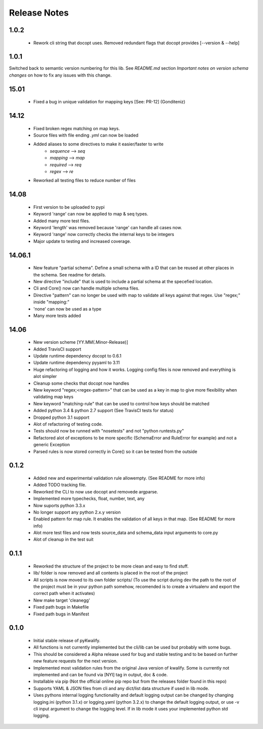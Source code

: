 =============
Release Notes
=============

1.0.2
=====

 - Rework cli string that docopt uses. Removed redundant flags that docopt provides [--version & --help]

1.0.1
=====

Switched back to semantic version numbering for this lib. See *README.md* section *Important notes on version schema changes* on how to fix any issues with this change.

15.01
=====

 - Fixed a bug in unique validation for mapping keys [See: PR-12] (Gonditeniz)

14.12
=====

 - Fixed broken regex matching on map keys.
 - Source files with file ending `.yml` can now be loaded
 - Added aliases to some directives to make it easier/faster to write
    * `sequence` --> `seq` 
    * `mapping` --> `map` 
    * `required` --> `req`
    * `regex` --> `re`
 - Reworked all testing files to reduce number of files

14.08
=====

 - First version to be uploaded to pypi
 - Keyword 'range' can now be applied to map & seq types.
 - Added many more test files.
 - Keyword 'length' was removed because 'range' can handle all cases now.
 - Keyword 'range' now correctly checks the internal keys to be integers
 - Major update to testing and increased coverage.

14.06.1
=======

 - New feature "partial schema". Define a small schema with a ID that can be reused at other places in the schema. See readme for details.
 - New directive "include" that is used to include a partial schema at the specefied location.
 - Cli and Core() now can handle multiple schema files.
 - Directive "pattern" can no longer be used with map to validate all keys against that regex. Use "regex;" inside "mapping:"
 - 'none' can now be used as a type
 - Many more tests added

14.06
=====

 - New version scheme [YY.MM(.Minor-Release)]
 - Added TravisCI support
 - Update runtime dependency docopt to 0.6.1
 - Update runtime dependency pyyaml to 3.11
 - Huge refactoring of logging and how it works. Logging config files is now removed and everything is alot simpler
 - Cleanup some checks that docopt now handles
 - New keyword "regex;<regex-pattern>" that can be used as a key in map to give more flexibility when validating map keys
 - New keyword "matching-rule" that can be used to control how keys should be matched
 - Added python 3.4 & python 2.7 support (See TravisCI tests for status)
 - Dropped python 3.1 support
 - Alot of refactoring of testing code.
 - Tests should now be runned with "nosetests" and not "python runtests.py"
 - Refactored alot of exceptions to be more specific (SchemaError and RuleError for example) and not a generic Exception
 - Parsed rules is now stored correctly in Core() so it can be tested from the outside

0.1.2
=====

 - Added new and experimental validation rule allowempty. (See README for more info)
 - Added TODO tracking file.
 - Reworked the CLI to now use docopt and removede argparse.
 - Implemented more typechecks, float, number, text, any
 - Now suports python 3.3.x
 - No longer support any python 2.x.y version
 - Enabled pattern for map rule. It enables the validation of all keys in that map. (See README for more info)
 - Alot more test files and now tests source_data and schema_data input arguments to core.py
 - Alot of cleanup in the test suit

0.1.1
=====

 - Reworked the structure of the project to be more clean and easy to find stuff.
 - lib/ folder is now removed and all contents is placed in the root of the project
 - All scripts is now moved to its own folder scripts/ (To use the script during dev the path to the root of the project must be in your python path somehow, recomended is to create a virtualenv and export the correct path when it activates)
 - New make target 'cleanegg'
 - Fixed path bugs in Makefile
 - Fixed path bugs in Manifest

0.1.0
=====

 - Initial stable release of pyKwalify.
 - All functions is not currently implemented but the cli/lib can be used but probably with some bugs.
 - This should be considered a Alpha release used for bug and stable testing and to be based on further new feature requests for the next version.
 - Implemented most validation rules from the original Java version of kwalify. Some is currently not implemented and can be found via [NYI] tag in output, doc & code.
 - Installable via pip (Not the official online pip repo but from the releases folder found in this repo)
 - Supports YAML & JSON files from cli and any dict/list data structure if used in lib mode.
 - Uses pythons internal logging functionality and default logging output can be changed by changing logging.ini (python 3.1.x) or logging.yaml (python 3.2.x) to change the default logging output, or use -v cli input argument to change the logging level. If in lib mode it uses your implemented python std logging.
 